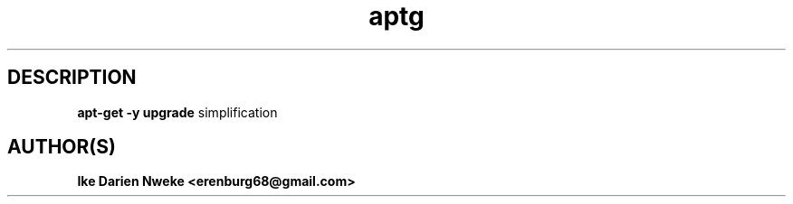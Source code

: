.TH aptg 1 "Free software is cool" "" "Packages Commands"
.SH DESCRIPTION
.B apt-get -y upgrade
simplification
.SH AUTHOR(S)
.B Ike Darien Nweke <erenburg68@gmail.com>
